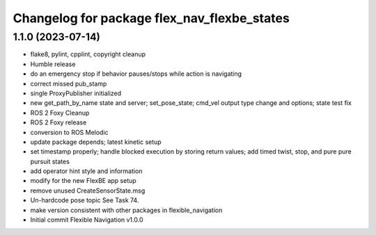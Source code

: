 ^^^^^^^^^^^^^^^^^^^^^^^^^^^^^^^^^^^^^^^^^^^^
Changelog for package flex_nav_flexbe_states
^^^^^^^^^^^^^^^^^^^^^^^^^^^^^^^^^^^^^^^^^^^^

1.1.0 (2023-07-14)
------------------
* flake8, pylint, cpplint, copyright cleanup
* Humble release
* do an emergency stop if behavior pauses/stops while action is navigating
* correct missed pub_stamp
* single ProxyPublisher initialized
* new get_path_by_name state and server; set_pose_state; cmd_vel output type change and options; state test fix
* ROS 2 Foxy Cleanup
* ROS 2 Foxy release
* conversion to ROS Melodic
* update package depends; latest kinetic setup
* set timestamp properly; handle blocked execution by storing return values; add timed twist, stop, and pure pure pursuit states
* add operator hint style and information
* modify for the new FlexBE app setup
* remove unused CreateSensorState.msg
* Un-hardcode pose topic
  See Task 74.
* make version consistent with other packages in flexible_navigation
* Initial commit
  Flexible Navigation v1.0.0
